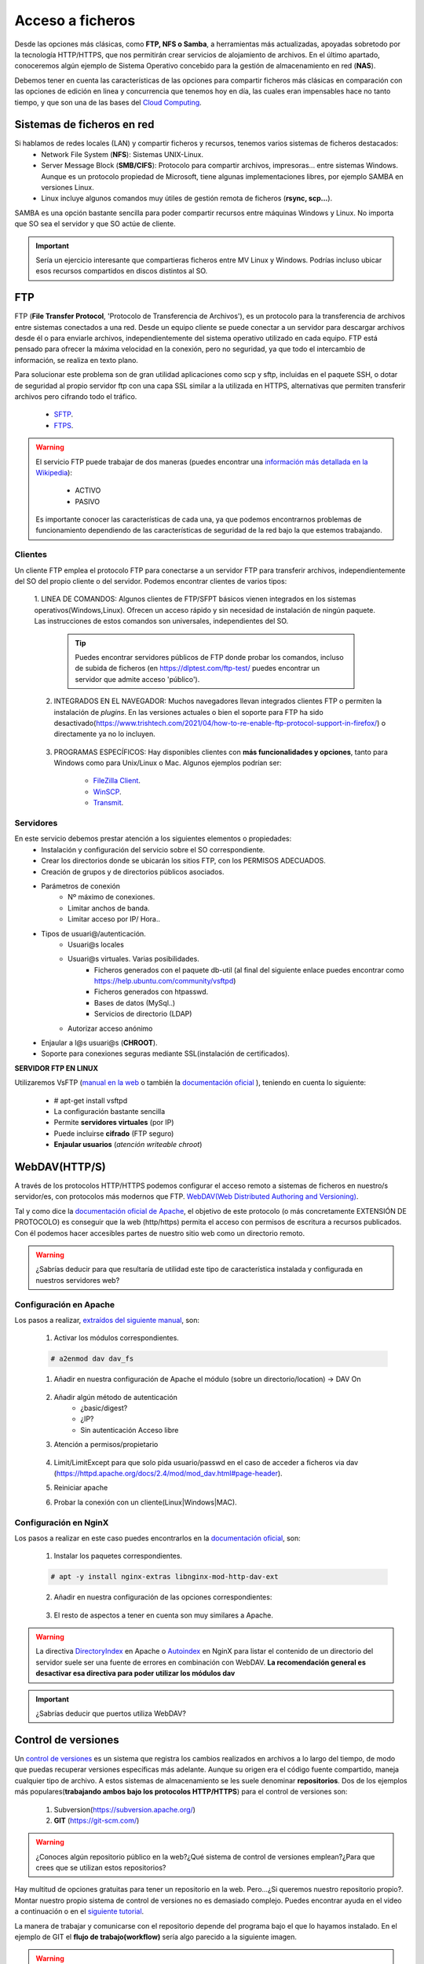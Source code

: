 Acceso a ficheros
===============================

Desde las opciones más clásicas, como **FTP, NFS o Samba**, a herramientas
más actualizadas, apoyadas sobretodo por la tecnología HTTP/HTTPS, que nos permitirán crear servicios de alojamiento de archivos.
En el último apartado, conoceremos algún ejemplo de Sistema Operativo concebido para la gestión de almacenamiento en red (**NAS**).

Debemos tener en cuenta las características de las opciones para compartir ficheros más clásicas en comparación con las opciones de edición en linea y concurrencia que tenemos hoy en día,
las cuales eran impensables hace no tanto tiempo, y que son una de las bases del `Cloud Computing <https://w3techs.com/technologies/comparison/ws-apache,ws-microsoftiis,ws-nginx>`_.

Sistemas de ficheros en red
----------------------------

Si hablamos de redes locales (LAN) y compartir ficheros y recursos, tenemos varios sistemas de ficheros destacados:
    * Network File System (**NFS**): Sistemas UNIX-Linux.
    * Server Message Block (**SMB/CIFS**):​ Protocolo para compartir archivos, impresoras... entre sistemas Windows. Aunque es un protocolo propiedad de Microsoft, tiene
      algunas implementaciones libres, por ejemplo SAMBA en versiones Linux.
    * Linux incluye algunos comandos muy útiles de gestión remota de ficheros (**rsync, scp...**).

.. image:: img/samba.png
      :width: 200 px
      :alt: Compartir recursos en red Windows Linux
      :align: center


SAMBA es una opción bastante sencilla para poder compartir recursos entre máquinas Windows y Linux. No importa que SO sea el servidor y que SO actúe de cliente.

.. raw:: html

      <iframe width="300" style="display:block; margin-left:auto; margin-right:auto;" src="https://www.youtube.com/embed/LjvFmSHAS3M" frameborder="0" allow="accelerometer; autoplay; clipboard-write; encrypted-media; gyroscope; picture-in-picture" allowfullscreen></iframe></br>

.. Important::
   Sería un ejercicio interesante que compartieras ficheros entre MV Linux y Windows. Podrías incluso ubicar esos recursos compartidos en discos distintos al SO.

FTP
----
FTP (**File Transfer Protocol**, 'Protocolo de Transferencia de Archivos'), es un protocolo para la transferencia de archivos entre sistemas conectados a una red. Desde un
equipo cliente se puede conectar a un servidor para descargar archivos desde él o para enviarle archivos, independientemente del sistema operativo utilizado en
cada equipo. FTP está pensado para ofrecer la máxima velocidad en la conexión, pero no seguridad, ya que todo el intercambio de información, se realiza en texto
plano.

.. image:: img/protocoloftp.png
    :width: 200 px
    :alt: Protocolo FTP
    :align: center

Para solucionar este problema son de gran utilidad aplicaciones como scp y sftp, incluidas en el paquete SSH, o dotar de seguridad al propio servidor ftp con una
capa SSL similar a la utilizada en HTTPS, alternativas que permiten transferir archivos pero cifrando todo el tráfico.

    * `SFTP <https://es.wikipedia.org/wiki/SSH_File_Transfer_Protocol>`_.
    * `FTPS <https://es.wikipedia.org/wiki/FTPS>`_.

.. Warning::
   El servicio FTP puede trabajar de dos maneras (puedes encontrar una `información más detallada en la Wikipedia <https://es.wikipedia.org/wiki/Protocolo_de_transferencia_de_archivos#Modos_de_conexi%C3%B3n_del_cliente_FTP>`_):

      * ACTIVO
      * PASIVO

   Es importante conocer las características de cada una, ya que podemos encontrarnos problemas de funcionamiento dependiendo de las características de seguridad de
   la red bajo la que estemos trabajando.

Clientes
~~~~~~~~
Un cliente FTP emplea el protocolo FTP para conectarse a un servidor FTP para transferir archivos, independientemente del SO del propio cliente o del servidor.
Podemos encontrar clientes de varios tipos:

    1. LINEA DE COMANDOS: Algunos clientes de FTP/SFPT básicos vienen integrados en los sistemas operativos(Windows,Linux). Ofrecen un acceso rápido y sin necesidad de
    instalación de ningún paquete. Las instrucciones de estos comandos son universales, independientes del SO.

            .. image:: img/ejemploftpcomando.png
                :width: 300 px
                :alt: Ejemplo conexión comando FTP
                :align: center

        .. Tip::
           Puedes encontrar servidores públicos de FTP donde probar los comandos, incluso de subida de ficheros (en https://dlptest.com/ftp-test/ puedes encontrar un servidor que admite
           acceso 'público').


    2. INTEGRADOS EN EL NAVEGADOR: Muchos navegadores llevan integrados clientes FTP o permiten la instalación de *plugins*. En las versiones actuales o bien el soporte para FTP ha sido desactivado(https://www.trishtech.com/2021/04/how-to-re-enable-ftp-protocol-support-in-firefox/) o directamente ya no lo incluyen.

            .. image:: img/ejemploftpnavegador.png
                :width: 300 px
                :alt: Ejemplo conexión comando FTP
                :align: center

    3. PROGRAMAS ESPECÍFICOS: Hay disponibles clientes con **más funcionalidades y opciones**, tanto para Windows como para Unix/Linux o Mac. Algunos ejemplos podrían ser:

        * `FileZilla Client <https://filezilla-project.org/download.php?type=client>`_.
        * `WinSCP <https://winscp.net/eng/index.php>`_.
        * `Transmit <https://panic.com/transmit/>`_.


Servidores
~~~~~~~~~~
En este servicio debemos prestar atención a los siguientes elementos o propiedades:
  * Instalación y configuración del servicio sobre el SO correspondiente.
  * Crear los directorios donde se ubicarán los sitios FTP, con los PERMISOS ADECUADOS.
  * Creación de grupos y de directorios públicos asociados.
  * Parámetros de conexión
      * Nº máximo de conexiones.
      * Limitar anchos de banda.
      * Limitar acceso por IP/ Hora..
  * Tipos de usuari@/autenticación.
      * Usuari@s locales
      * Usuari@s virtuales. Varias posibilidades.
          * Ficheros generados con el paquete db-util (al final del siguiente enlace puedes encontrar como https://help.ubuntu.com/community/vsftpd)
          * Ficheros generados con htpasswd.
          * Bases de datos (MySql..)
          * Servicios de directorio (LDAP)
      * Autorizar acceso anónimo
  * Enjaular a l@s usuari@s (**CHROOT**).
  * Soporte para conexiones seguras mediante SSL(instalación de certificados).

**SERVIDOR FTP EN LINUX**

Utilizaremos VsFTP (`manual en la web <https://web.mit.edu/rhel-doc/4/RH-DOCS/rhel-rg-es-4/s1-ftp-vsftpd-conf.html>`_ o también
la `documentación oficial <https://security.appspot.com/vsftpd/vsftpd_conf.html>`_  ), teniendo en cuenta lo siguiente:

  * # apt-get install vsftpd
  * La configuración bastante sencilla
  * Permite **servidores virtuales** (por IP)
  * Puede incluirse **cifrado** (FTP seguro)
  * **Enjaular usuarios** (*atención writeable chroot*)



.. raw:: html

        </br>
        <div style="text-align: justify; color: orange; background-color: #e0e0e0; border-radius: 25px; padding-top: 20px;padding-right: 30px;padding-bottom: 20px; padding-left: 30px;">
        <u><b>PRÁCTICA 1</b></u></br>
        Servidor FTP seguro en una MV/Instancia Linuxff.
        </div>
        </br>


WebDAV(HTTP/S)
--------------
A través de los protocolos HTTP/HTTPS podemos configurar el acceso remoto a sistemas de ficheros en nuestro/s servidor/es, con protocolos más modernos que FTP.
`WebDAV(Web Distributed Authoring and Versioning) <https://es.wikipedia.org/wiki/SSH_File_Transfer_Protocol>`_.

.. image:: img/introwebdav.png
    :width: 300 px
    :alt: WebDAV
    :align: center

Tal y como dice la `documentación oficial de Apache <https://httpd.apache.org/docs/2.4/mod/mod_dav.html>`_, el objetivo de este protocolo (o más concretamente EXTENSIÓN DE PROTOCOLO) es conseguir que la web (http/https) permita el acceso con permisos de escritura a recursos publicados.
Con él podemos hacer accesibles partes de nuestro sitio web como  un directorio remoto.

.. Warning::
   ¿Sabrías deducir para que resultaría de utilidad este tipo de característica instalada y configurada en nuestros servidores web?

Configuración en Apache
~~~~~~~~~~~~~~~~~~~~~~~

Los pasos a realizar, `extraídos del siguiente manual <https://www.digitalocean.com/community/tutorials/how-to-configure-webdav-access-with-apache-on-ubuntu-14-04>`_, son:

    1. Activar los módulos correspondientes.

    .. code-block:: shell-session

                    # a2enmod dav dav_fs

    1. Añadir en nuestra configuración de Apache el módulo (sobre  un directorio/location) →  DAV On

        .. image:: img/webdav_1.png
            :width: 400 px
            :alt: WebDAV
            :align: center

    2. Añadir algún método de autenticación
        * ¿basic/digest?
        * ¿IP?
        * Sin autenticación Acceso libre

    3. Atención a permisos/propietario

        .. image:: img/webdav_2.png
            :width: 400 px
            :alt: WebDAV
            :align: center

    4. Limit/LimitExcept para que solo pida usuario/passwd en el caso de acceder a ficheros via dav (https://httpd.apache.org/docs/2.4/mod/mod_dav.html#page-header).
    5. Reiniciar apache
    6. Probar la conexión con un cliente(Linux|Windows|MAC).

        .. image:: img/webdav_3.png
            :width: 400 px
            :alt: WebDAV
            :align: center


Configuración en NginX
~~~~~~~~~~~~~~~~~~~~~~~

Los pasos a realizar en este caso puedes encontrarlos en la `documentación oficial <http://nginx.org/en/docs/http/ngx_http_dav_module.html>`_, son:

    1. Instalar los paquetes correspondientes.

    .. code-block:: shell-session

                    # apt -y install nginx-extras libnginx-mod-http-dav-ext

    2. Añadir en nuestra configuración de las opciones correspondientes:

        .. image:: img/webdav_4.png
            :width: 400 px
            :alt: WebDAV
            :align: center

    3. El resto de aspectos a tener en cuenta son muy similares a Apache.

.. Warning::
   La directiva `DirectoryIndex <https://httpd.apache.org/docs/2.4/mod/mod_dir.html#directoryindex>`_ en Apache o `Autoindex <http://nginx.org/en/docs/http/ngx_http_autoindex_module.html>`_ en NginX para listar el contenido de un directorio del servidor suele ser una fuente de errores en combinación con WebDAV.
   **La recomendación general es desactivar esa directiva para poder utilizar los módulos dav**

.. raw:: html

        </br>
        <div style="text-align: justify; color: orange; background-color: #e0e0e0; border-radius: 25px; padding-top: 20px;padding-right: 30px;padding-bottom: 20px; padding-left: 30px;">
        <u><b>PRÁCTICA 2</b></u></br>
        Realiza la práctica de configuración de WebDAV
        </div>
        </br>

.. Important::
   ¿Sabrías deducir que puertos utiliza WebDAV?


Control de versiones
--------------------
Un `control de versiones <https://es.wikipedia.org/wiki/Control_de_versiones>`_ es un sistema que registra los cambios realizados en archivos a lo largo del tiempo, de modo que puedas recuperar versiones específicas más adelante.
Aunque su origen era el código fuente compartido, maneja cualquier tipo de archivo. A estos sistemas de almacenamiento se les suele denominar **repositorios**. Dos de los ejemplos más populares(**trabajando
ambos bajo los protocolos HTTP/HTTPS**) para el control de versiones son:

    1. Subversion(https://subversion.apache.org/)
    2. **GIT** (https://git-scm.com/)

.. image:: img/introrepositiorios.png
                :width: 300 px
                :alt: Sw control de versiones
                :align: center

.. Warning::
   ¿Conoces algún repositorio público en la web?¿Qué sistema de control de versiones emplean?¿Para que crees que se utilizan estos repositorios?

Hay multitud de opciones gratuitas para tener un repositorio en la web. Pero...¿Si queremos nuestro repositorio propio?. Montar nuestro propio
sistema de control de versiones no es demasiado complejo. Puedes encontrar ayuda en el video a continuación o en el `siguiente tutorial <https://www.ecodeup.com/instala-y-crea-tu-primer-repositorio-local-con-git-en-windows/>`_.

.. raw:: html

      <iframe width="300" style="display:block; margin-left:auto; margin-right:auto;" src="https://www.youtube.com/embed/XNRYPs8SGhg" frameborder="0" allow="accelerometer; autoplay; clipboard-write; encrypted-media; gyroscope; picture-in-picture" allowfullscreen></iframe></br>

La manera de trabajar y comunicarse con el repositorio depende del programa bajo el que lo hayamos instalado. En el ejemplo de GIT el **flujo de trabajo(workflow)** sería
algo parecido a la siguiente imagen.

.. image:: img/GitDiagram.svg
               :width: 400 px
               :alt: Sw control de versiones
               :align: center

.. Warning::
   En los repositorios se utilizan términos como **TRUNK, TAG o BRANCH**. Debemos conocer su significado para entender correctamente como trabajan los sistemas de
   control de versiones.

     .. image:: img/branchtagtrunk.png
                    :width: 300 px
                    :alt: Sw control de versiones
                    :align: center

Para comunicarse con los repositorios tienes varias opciones, además de la linea de comandos, gran cantidad de `Clientes GUI <https://git-scm.com/downloads/guis/>`_ que nos van a facilitar el trabajo entre nuestro **Working Directory y el repositorio**.

Conociendo su funcionamiento, ya podemos configurar nuestro equipo para tener un **WD(working directory)** vinculado con cualquier repositorio publico disponible en la web.


.. raw:: html

      <iframe width="300" style="display:block; margin-left:auto; margin-right:auto;" src="https://www.youtube.com/embed/3XlZWpLwvvo" frameborder="0" allow="accelerometer; autoplay; clipboard-write; encrypted-media; gyroscope; picture-in-picture" allowfullscreen></iframe></br>

.. Important::
   Un buen ejercicio podría consistir en crear una cuenta en algún sitio público  que ese GIT (github, gitlab, gitbook....), crees tu primer repositorio y
   lo conectes a un cliente GIT para trabajar con él. Piensa en las utilidades que podría tener este repositorio:

        * Alojar el código fuente de tus proyectos de IAW.
        * Copias de seguridad y configuraciones de tus BD.
        * C. Seg de tus ficheros de conf. de SER.
        * Tu documentación, anotaciones de distintas categorías.

Cloud Computing
----------------

Tod@s conocemos, y probablemente utilicemos, la computación en la nube. El acceso a los recursos desde cualquier parte, y con las posibilidades de edición y
sincronización de nuestros datos ha hecho que sea el sistema de trabajo de cualquier empresa, independientemente de su ámbito de actuación.

.. image:: img/introcloud.png
                :width: 300 px
                :alt: Sw control de versiones
                :align: center


De nuevo, como en el punto anterior..¿Si queremos nuestro servidor propio..?:

Vamos a montar nuestra nube local, con el apoyo de docker, y con las herramientas NEXTCLOUD y COLLABORA (también puedes probar con ONLYOFFICE). Puedes utilizar lo indicado en el
`siguiente manual <https://www.collaboraoffice.com/code/quick-tryout-nextcloud-docker/>`_

.. image:: img/nextcloud.png
                :width: 300 px
                :alt: Sw control de versiones
                :align: center

.. Important::
   En la actualidad muchos de los servidores y servicios se encuentran ubicados en servicios remotos (cloud), como pueden ser:
          * Amazon Web Services
          * Microsoft Azure
          * Google Cloud

   En ellos podemos crear instancias de MV/Cotenedores, publicar servicios, gestionar almacenamiento remoto, BBDD, crear infraestructuras de red....
   También existen alternativas para crear nuestro propio cloud, como OpenShift

Sistemas Operativos NAS
-----------------------

En este apartado nos referimos a distribuciones Linux diseñadas para almacenamiento conectado a la red **NAS, siglas de Almacenamiento Conectado en
Red (Network Attached Storage)**. Muchos de estos SSOO tienen un carácter gratuito, open-source y software libre (basado en licencia BSD) y nos
permiten administrar soportes de almacenamiento accesible desde red, por ejemplo para almacenamientos masivos de información, música, backups, etc.
Dos ejemplos:

    * FreeNAS: https://www.freenas.org/
        .. image:: img/Freenas.png
            :width: 400 px
            :alt: Ejemplo freenas
            :align: center
    * OpenMediaVault (necesita menos recursos para funcionar): https://www.openmediavault.org/
        .. image:: img/OpenMediaVault.png
            :width: 400 px
            :alt: Ejemplo openmediavault
            :align: center


Para poder practicar con estas distribuciones podemos hacer uso de la virtualización. Vamos a simular nuestro NAS, como si hubiéramos comprado uno. Para ello
debemos dar los siguientes pasos:

    1 Crearemos una MV
       * OpenMediaVault/FreeNAS ISO
       * Atentos-as a los requisitos y al tipo de la MV

    2 Añadimos disco/s duro/s a nuestra configuración (nuestro NAS)
       * Podemos añadir los que queramos y darle estructura de RAID/LVM¿?¿

    3 Configuramos la red de la MV para hacerlo pública

    4 Primeras tareas
       * Crear pool
       * Usuarios/grupos
       * Configuramos el/los servicios que queramos proporcionar
          * SMB
          * WebDAV
          * FTP
          * Git

.. Important::
   Configurar tu propio NAS instalando uno de los SO comentados en una MV, añade tantos DD virtuales como quieras y 'juega' con las opciones de servicios, uso y seguridad que te ofrecen.
